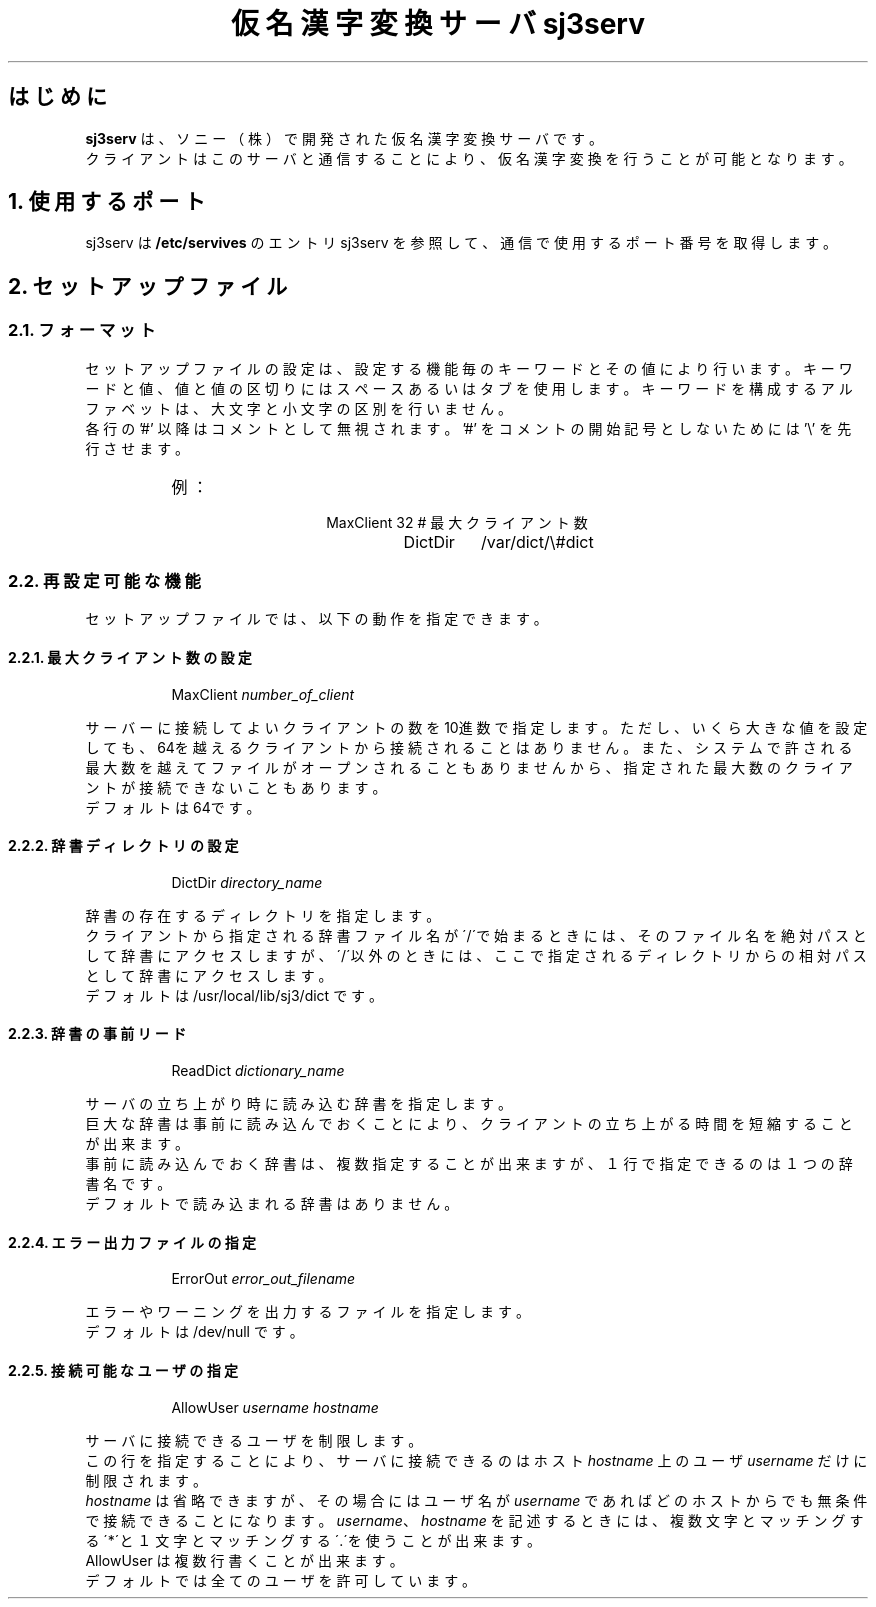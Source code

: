 .\" SPDX-License-Identifier: MIT-open-group
.\"
.\" Copyright (c) 1991-1994  Sony Corporation
.\"
.\" Permission is hereby granted, free of charge, to any person obtaining
.\" a copy of this software and associated documentation files (the
.\" "Software"), to deal in the Software without restriction, including
.\" without limitation the rights to use, copy, modify, merge, publish,
.\" distribute, sublicense, and/or sell copies of the Software, and to
.\" permit persons to whom the Software is furnished to do so, subject to
.\" the following conditions:
.\"
.\" The above copyright notice and this permission notice shall be
.\" included in all copies or substantial portions of the Software.
.\"
.\" THE SOFTWARE IS PROVIDED "AS IS", WITHOUT WARRANTY OF ANY KIND,
.\" EXPRESS OR IMPLIED, INCLUDING BUT NOT LIMITED TO THE WARRANTIES OF
.\" MERCHANTABILITY, FITNESS FOR A PARTICULAR PURPOSE AND NONINFRINGEMENT.
.\" IN NO EVENT SHALL SONY CORPORATION BE LIABLE FOR ANY CLAIM,
.\" DAMAGES OR OTHER LIABILITY, WHETHER IN AN ACTION OF CONTRACT, TORT OR
.\" OTHERWISE, ARISING FROM, OUT OF OR IN CONNECTION WITH THE SOFTWARE OR
.\" THE USE OR OTHER DEALINGS IN THE SOFTWARE.
.\"
.\" Except as contained in this notice, the name of Sony Corporation
.\" shall not be used in advertising or otherwise to promote the sale, use
.\" or other dealings in this Software without prior written authorization
.\" from Sony Corporation.
.\"
.TL
仮名漢字変換サーバ sj3serv
.SH
はじめに
.RS
\fBsj3serv\fP は、ソニー（株）で開発された仮名漢字変換サーバです。
.br
クライアントはこのサーバと通信することにより、仮名漢字変換を行うことが
可能となります。
.RE

.NH
使用するポート
.RS
.LP
sj3serv は \fB/etc/servives\fP のエントリ sj3serv を参照して、通信で使用する
ポート番号を取得します。
.RE

.NH
セットアップファイル
.NH 2
フォーマット
.RS
.LP
セットアップファイルの設定は、設定する機能毎のキーワードとその値により
行います。
キーワードと値、値と値の区切りにはスペースあるいはタブを使用します。
キーワードを構成するアルファベットは、大文字と小文字の区別を行いません。
.br
各行の '#' 以降はコメントとして無視されます。'#' をコメントの開始記号としないためには '\\' を先行させます。
.sp
.RS
.IP 例：
.DS
MaxClient       32              # 最大クライアント数
DictDir	        /var/dict/\e#dict
.DE
.RE
.RE
.RE
.sp
.NH 2
再設定可能な機能
.RS
.LP
セットアップファイルでは、以下の動作を指定できます。
.RE
.NH 3
最大クライアント数の設定
.RS
.LP
.RS
MaxClient       \fInumber_of_client\fP
.RE
.sp
サーバーに接続してよいクライアントの数を10進数で指定します。
ただし、いくら大きな値を設定しても、64を越えるクライアントから
接続されることはありません。
また、システムで許される最大数を越えてファイルがオープンされることも
ありませんから、指定された最大数のクライアントが接続できないこともあります。
.br
デフォルトは64です。
.RE
.sp
.NH 3
辞書ディレクトリの設定
.RS
.LP
.RS
DictDir         \fIdirectory_name\fP
.RE
.sp
辞書の存在するディレクトリを指定します。
.br
クライアントから指定される辞書ファイル名が\'/\'で始まるときには、
そのファイル名を絶対パスとして辞書にアクセスしますが、\'/\'以外のときには、
ここで指定されるディレクトリからの相対パスとして辞書にアクセスします。
.br
デフォルトは /usr/local/lib/sj3/dict です。
.RE
.sp
.NH 3
辞書の事前リード
.RS
.LP
.RS
ReadDict        \fIdictionary_name\fP
.RE
.sp
サーバの立ち上がり時に読み込む辞書を指定します。
.br
巨大な辞書は事前に読み込んでおくことにより、クライアントの立ち上がる時間を短縮することが出来ます。
.br
事前に読み込んでおく辞書は、複数指定することが出来ますが、
１行で指定できるのは１つの辞書名です。
.br
デフォルトで読み込まれる辞書はありません。
.RE
.sp
.NH 3
エラー出力ファイルの指定
.RS
.LP
.RS
ErrorOut        \fIerror_out_filename\fP
.RE
.sp
エラーやワーニングを出力するファイルを指定します。
.br
デフォルトは /dev/null です。
.RE
.sp
.NH 3
接続可能なユーザの指定
.RS
.LP
.RS
AllowUser       \fIusername\fP \fIhostname\fP
.RE
.sp
サーバに接続できるユーザを制限します。
.br
この行を指定することにより、サーバに接続できるのはホスト \fIhostname\fP 上の
ユーザ \fIusername\fP だけに制限されます。
.br
\fIhostname\fP は省略できますが、その場合にはユーザ名が \fIusername\fP であれば
どのホストからでも無条件で接続できることになります。
\fIusername\fP、\fIhostname\fP を記述するときには、複数文字とマッチングする
\'*\'と１文字とマッチングする\'.\'を使うことが出来ます。
.br
AllowUser は複数行書くことが出来ます。
.br
デフォルトでは全てのユーザを許可しています。
.RE
.sp
